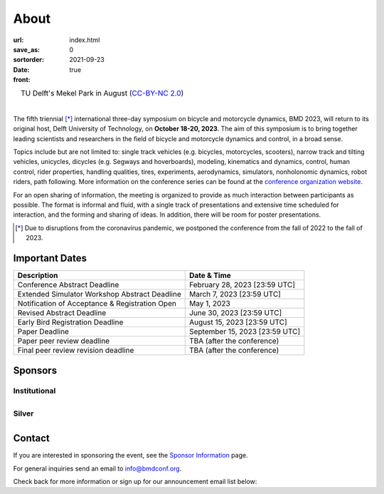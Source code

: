 =====
About
=====

:url:
:save_as: index.html
:sortorder: 0
:date: 2021-09-23
:front: true

.. role:: strike
   :class: strike

.. list-table::
   :class: borderless
   :width: 100%
   :align: center

   *  - |logo|
        |tud-logo|
      - |campus|
        TU Delft's Mekel Park in August (`CC-BY-NC 2.0 <https://www.flickr.com/photos/tudelft/5392443921>`_)

.. |logo| image:: https://moorepants.info/mechmotum-bucket/bmd2023-logo-large-640x295.png
   :width: 100%

.. |tud-logo| image:: https://moorepants.info/mechmotum-bucket/tu-delft-logo-233x100.png
   :width: 50%

.. |campus| image::  https://live.staticflickr.com/5295/5392443921_6e5251027b_b.jpg
   :width: 100%

|

The fifth triennial [*]_ international three-day symposium on bicycle and
motorcycle dynamics, BMD 2023, will return to its original host, Delft
University of Technology, on **October 18-20, 2023**. The aim of this symposium
is to bring together leading scientists and researchers in the field of bicycle
and motorcycle dynamics and control, in a broad sense.

Topics include but are not limited to: single track vehicles (e.g. bicycles,
motorcycles, scooters), narrow track and tilting vehicles, unicycles, dicycles
(e.g. Segways and hoverboards), modeling, kinematics and dynamics, control,
human control, rider properties, handling qualities, tires, experiments,
aerodynamics, simulators, nonholonomic dynamics, robot riders, path following.
More information on the conference series can be found at the `conference
organization website <https://bmdconf.org>`_.

For an open sharing of information, the meeting is organized to provide as much
interaction between participants as possible. The format is informal and fluid,
with a single track of presentations and extensive time scheduled for
interaction, and the forming and sharing of ideas. In addition, there will be
room for poster presentations.

.. [*] Due to disruptions from the coronavirus pandemic, we postponed the
   conference from the fall of 2022 to the fall of 2023.

Important Dates
===============

.. list-table::
   :class: table table-striped
   :header-rows: 1

   * - Description
     - Date & Time
   * - :strike:`Conference Abstract Deadline`
     - :strike:`February 28, 2023 [23:59 UTC]`
   * - :strike:`Extended Simulator Workshop Abstract Deadline`
     - :strike:`March 7, 2023 [23:59 UTC]`
   * - :strike:`Notification of Acceptance & Registration Open`
     - :strike:`May 1, 2023`
   * - :strike:`Revised Abstract Deadline`
     - :strike:`June 30, 2023 [23:59 UTC]`
   * - Early Bird Registration Deadline
     - August 15, 2023 [23:59 UTC]
   * - Paper Deadline
     - September 15, 2023 [23:59 UTC]
   * - Paper peer review deadline
     - TBA (after the conference)
   * - Final peer review revision deadline
     - TBA (after the conference)

.. raw:: html

   <div class="container">
   <div class="row">
     <div class="col-lg-6">
       <h2>Organizing Committee</h2>
       <ul>
         <li>Jason K. Moore [TU Delft], Chair</li>
         <li>Andrew Dressel [TU Delft]</li>
         <li>Edwin de Vries [Cruden]</li>
         <li>Leila Alizadehsaravi [TU Delft]</li>
       </ul>
     </div>
     <div class="col-lg-6">
       <h2>Organizing Volunteers</h2>
       <ul>
         <li>Christoph Schmidt [TU Delft]</li>
         <li>Gabriele Dell'Orto [TU Delft]</li>
         <li>Linda van der Spaa [TU Delft]</li>
         <li>Riender Happee [TU Delft]</li>
       </ul>
     </div>
   </div>
   </div>

.. raw:: html

   <div class="container">
   <h2>Scientific Committee</h2>
   <div class="row">
     <div class="col-lg-6">
       <ul>
           <li>Alberto Doria [University of Padua]</li>
           <li>Alejandra Polanco [University Gustave Eiffel]</li>
           <li>Alessandro Beghi [University of Padua]</li>
           <li>Alka Gupta [Harley Davidson]</li>
           <li>Arend Schwab [Delft University of Technology]</li>
           <li>Arno Stienen [Delft University of Technology]</li>
           <li>Atanas Popov [University of Nottingham]</li>
           <li>Eric Maris [Radboud University]</li>
           <li>Gianpiero Mastinu [Polytechnic University of Milan]</li>
           <li>Ichiro Kageyama [Nihon University]</li>
           <li>Jaap Meijaard [Delft University of Technology]</li>
           <li>James Sadauckas [Trek Bicycle Corporation]</li>
           <li>Jim Brendelson [Cycle Scientific LLC]</li>
           <li>Jodi Kooijman [Swugo B.V.]</li>
           <li>Jürgen Wrede [Pforzheim University]</li>
           <li>Linda van der Spaa [Delft University of Technology]</li>
           <li>Manfred Plöchl [TU Wien]</li>
        </ul>
     </div>
     <div class="col-lg-6">
       <ul>
           <li>Marco Dozza [Chalmers University of Technology]</li>
           <li>Marco Pezzola [MUNER, Alma Mater Studiorum – Università di Bologna]</li>
           <li>Matteo Corno [Polytechnic University of Milan]</li>
           <li>Matteo Massaro [University of Padua]</li>
           <li>Mattia Bruschetta [University of Padua]</li>
           <li>Michael Taylor [Harley Davidson]</li>
           <li>Mont Hubbard [University of California, Davis]</li>
           <li>Nicolay Ruffo [VI-grade Srl]</li>
           <li>Riender Happee [Delft University of Technology]</li>
           <li>Roberto Lot [University of Padua]</li>
           <li>Sam Brockie [Delft University of Technology]</li>
           <li>Simos Evangelou [Imperial College London]</li>
           <li>Siri Berge [Delft University of Technology]</li>
           <li>Stephen Cain [West Virginia University]</li>
           <li>Tomoya Kitani [Shizuoka University]</li>
       </ul>
     </div>
   </div>
   </div>

Sponsors
========

Institutional
-------------

.. list-table::
   :class: borderless
   :align: center
   :width: 100%

   * - .. image:: https://d2k0ddhflgrk1i.cloudfront.net/3mE/BME-met-tekst-large.png
          :width: 100%
          :target: https://www.tudelft.nl/en/3me/about/departments/biomechanical-engineering
     - .. image:: https://d2k0ddhflgrk1i.cloudfront.net/_processed_/b/a/csm_header_OpenPublishing_e7be5034d7.jpg
          :width: 100%
          :target: https://www.tudelft.nl/library/actuele-themas/open-publishing

.. _BioMechanical Engineering Department: https://www.tudelft.nl/en/3me/about/departments/biomechanical-engineering

Silver
------

.. list-table::
   :class: borderless
   :align: center
   :width: 100%

   * - .. image:: https://objects-us-east-1.dream.io/mechmotum/logo-dynamotion.jpg
          :width: 100%
          :target: https://www.dynamotion.it/
     -

.. _Delft University of Technology: https://www.tudelft.nl
.. _Jason K. Moore: https://www.moorepants.info

Contact
=======

If you are interested in sponsoring the event, see the `Sponsor Information
<{filename}/pages/sponsor-info.rst>`_ page.

For general inquiries send an email to info@bmdconf.org.

Check back for more information or sign up for our announcement email list
below:

.. raw:: html

   <!-- Begin Mailchimp Signup Form -->
   <link href="//cdn-images.mailchimp.com/embedcode/classic-071822.css" rel="stylesheet" type="text/css">
   <style type="text/css">
      #mc_embed_signup{background:#fff; clear:left; font:14px Helvetica,Arial,sans-serif;  width:600px;}
      /* Add your own Mailchimp form style overrides in your site stylesheet or in this style block.
         We recommend moving this block and the preceding CSS link to the HEAD of your HTML file. */
   </style>
   <div id="mc_embed_signup">
       <form action="https://ucdavis.us14.list-manage.com/subscribe/post?u=fac41a507f0822b8e89747f28&amp;id=a077e2badd&amp;f_id=009293e0f0" method="post" id="mc-embedded-subscribe-form" name="mc-embedded-subscribe-form" class="validate" target="_blank" novalidate>
           <div id="mc_embed_signup_scroll">
           <h2>Subscribe to BMD 2023 Announcements</h2>
           <div class="indicates-required"><span class="asterisk">*</span> indicates required</div>
   <div class="mc-field-group">
      <label for="mce-EMAIL">Email Address  <span class="asterisk">*</span>
   </label>
      <input type="email" value="" name="EMAIL" class="required email" id="mce-EMAIL" required>
      <span id="mce-EMAIL-HELPERTEXT" class="helper_text"></span>
   </div>
   <div hidden="true"><input type="hidden" name="tags" value="7352805"></div>
      <div id="mce-responses" class="clear foot">
         <div class="response" id="mce-error-response" style="display:none"></div>
         <div class="response" id="mce-success-response" style="display:none"></div>
      </div>    <!-- real people should not fill this in and expect good things - do not remove this or risk form bot signups-->
       <div style="position: absolute; left: -5000px;" aria-hidden="true"><input type="text" name="b_fac41a507f0822b8e89747f28_a077e2badd" tabindex="-1" value=""></div>
           <div class="optionalParent">
               <div class="clear foot">
                   <input type="submit" value="Subscribe" name="subscribe" id="mc-embedded-subscribe" class="button">
                   <p class="brandingLogo"><a href="http://eepurl.com/ifpIZv" title="Mailchimp - email marketing made easy and fun"><img src="https://eep.io/mc-cdn-images/template_images/branding_logo_text_dark_dtp.svg"></a></p>
               </div>
           </div>
       </div>
   </form>
   </div>
   <script type='text/javascript' src='//s3.amazonaws.com/downloads.mailchimp.com/js/mc-validate.js'></script><script type='text/javascript'>(function($) {window.fnames = new Array(); window.ftypes = new Array();fnames[0]='EMAIL';ftypes[0]='email';fnames[1]='FNAME';ftypes[1]='text';fnames[2]='LNAME';ftypes[2]='text';fnames[3]='ADDRESS';ftypes[3]='address';fnames[4]='PHONE';ftypes[4]='phone';}(jQuery));var $mcj = jQuery.noConflict(true);</script>
   <!--End mc_embed_signup-->
